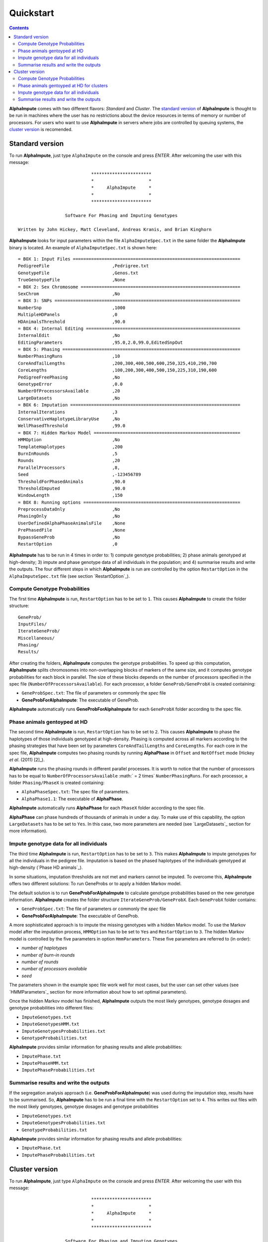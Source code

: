 Quickstart
==========

.. contents::
   :depth: 3

|ai| comes with two different flavors: *Standard* and *Cluster*. The `standard version`_ of |ai| is thought to be run in machines where the user has no restrictions about the device resources in terms of memory or number of processors. For users who want to use |ai| in servers where jobs are controlled by queuing systems, the `cluster version`_ is recomended.

.. _`standard version`:

Standard version
----------------

To run |ai|, just type ``AlphaImpute`` on the console and press *ENTER*. After welcoming the user with this message::

                               ***********************
                               *                     *
                               *     AlphaImpute     *
                               *                     *
                               ***********************

                     Software For Phasing and Imputing Genotypes

   Written by John Hickey, Matt Cleveland, Andreas Kranis, and Brian Kinghorn

|ai| looks for input parameters within the file ``AlphaImputeSpec.txt`` in the same folder the |ai| binary is located. An example of ``AlphaImputeSpec.txt`` is shown here::

  = BOX 1: Input Files ================================================================
  PedigreeFile                        ,Pedrigree.txt
  GenotypeFile                        ,Genos.txt
  TrueGenotypeFile                    ,None
  = BOX 2: Sex Chromosome =============================================================
  SexChrom                            ,No
  = BOX 3: SNPs =======================================================================
  NumberSnp                           ,1000
  MultipleHDPanels                    ,0
  HDAnimalsThreshold                  ,90.0
  = BOX 4: Internal Editing ===========================================================
  InternalEdit                        ,No
  EditingParameters                   ,95.0,2.0,99.0,EditedSnpOut
  = BOX 5: Phasing ====================================================================
  NumberPhasingRuns                   ,10
  CoreAndTailLengths                  ,200,300,400,500,600,250,325,410,290,700
  CoreLengths                         ,100,200,300,400,500,150,225,310,190,600
  PedigreeFreePhasing                 ,No
  GenotypeError                       ,0.0
  NumberOfProcessorsAvailable         ,20
  LargeDatasets                       ,No
  = BOX 6: Imputation =================================================================
  InternalIterations                  ,3
  ConservativeHaplotypeLibraryUse     ,No
  WellPhasedThreshold                 ,99.0
  = BOX 7: Hidden Markov Model ========================================================
  HMMOption                           ,No
  TemplateHaplotypes                  ,200
  BurnInRounds                        ,5
  Rounds                              ,20
  ParallelProcessors                  ,8,
  Seed                                ,-123456789
  ThresholdForPhasedAnimals           ,90.0
  ThresholdImputed                    ,90.0
  WindowLength                        ,150
  = BOX 8: Running options ============================================================
  PreprocessDataOnly                  ,No
  PhasingOnly                         ,No
  UserDefinedAlphaPhaseAnimalsFile    ,None
  PrePhasedFile                       ,None
  BypassGeneProb                      ,No
  RestartOption                       ,0

|ai| has to be run in 4 times in order to: 1) compute genotype probabilities; 2) phase animals genotyped at high-density; 3) impute and phase genotype data of all individuals in the population; and 4) summarise results and write the outputs. The four different steps in which |ai| is run are controlled by the option ``RestartOption`` in the ``AlphaImputeSpec.txt`` file (see section `RestartOption`_).

Compute Genotype Probabilities
^^^^^^^^^^^^^^^^^^^^^^^^^^^^^^

The first time |ai| is run, ``RestartOption`` has to be set to ``1``. This causes |ai| to create the folder structure::

  GeneProb/
  InputFiles/
  IterateGeneProb/
  Miscellaneous/
  Phasing/
  Results/

After creating the folders, |ai| computes the genotype probabilities. To speed up this computation, |ai| splits chromosomes into non-overlapping blocks of markers of the same size, and it computes genotype probabilities for each block in parallel. The size of these blocks depends on the number of processors specified in the spec file (``NumberOfProcessorsAvailable``). For each processor, a folder ``GeneProb/GeneProbX`` is created containing:

* ``GeneProbSpec.txt``: The file of parameters or commonly the *spec* file
* **GeneProbForAlphaImpute**: The executable of GeneProb.

|ai| automatically runs **GeneProbForAlphaImpute** for each ``GeneProbX`` folder according to the spec file.

Phase animals gentoyped at HD
^^^^^^^^^^^^^^^^^^^^^^^^^^^^^

The second time |ai| is run, ``RestartOption`` has to be set to ``2``. This causes |ai| to phase the haplotypes of those individuals genotyped at high-density. Phasing is computed across all markers according to the phasing strategies that have been set by parameters ``CoreAndTailLengths`` and ``CoreLengths``. For each core in the spec file, |ai| computes two phasing rounds by running |ap| in ``Offset`` and ``NotOffset`` mode (Hickey *et al*. (2011) [2]_).

|ai| runs the phasing rounds in different parallel processes. It is worth to notice that the number of processors has to be equal to ``NumberOfProcessorsAvailable`` :math:` = 2 \times` ``NumberPhasingRuns``. For each processor, a folder ``Phasing/PhaseX`` is created containing:

* ``AlphaPhaseSpec.txt``: The spec file of parameters.
* ``AlphaPhase1.1``: The executable of |ap|.

|ai| automatically runs |ap| for each ``PhaseX`` folder according to the spec file.

|ap| can phase hundreds of thousands of animals in under a day. To make use of this capability, the option ``LargeDatasets`` has to be set to ``Yes``. In this case, two more parameters are needed (see `LargeDatasets`_ section for more information).


Impute genotype data for all individuals
^^^^^^^^^^^^^^^^^^^^^^^^^^^^^^^^^^^^^^^^

The third time |ai| is run, ``RestartOption`` has to be set to ``3``. This makes |ai| to impute genotypes for all the individuals in the pedigree file. Imputation is based on the phased haplotypes of the individuals genotyped at high-density (`Phase HD animals`_).

In some situations, imputation thresholds are not met and markers cannot be imputed. To overcome this, |ai| offers two different solutions: To run GeneProbs or to apply a hidden Markov model.

The default solution is to run **GeneProbForAlphaImpute** to calculate genotype probabilities based on the new genotype information. |ai| creates the folder structure ``IterateGeneProb/GeneProbX``. Each ``GeneProbX`` folder contains:

* ``GeneProbSpec.txt``: The file of parameters or commonly the *spec* file
* **GeneProbForAlphaImpute**: The executable of GeneProb.

A more sophisticated approach is to impute the missing genotypes with a hidden Markov model. To use the Markov model after the imputation process, ``HMMOption`` has to be set to ``Yes`` and ``RestartOption`` to ``3``. The hidden Markov model is controlled by the five parameters in option ``HmmParameters``. These five parameters are referred to (in order):

* *number of haplotypes*
* *number of burn-in rounds*
* *number of rounds*
* *number of processors available*
* *seed*

The parameters shown in the example spec file work well for most cases, but the user can set other values (see `HMMParameters`_ section for more information about how to set optimal parameters).

Once the hidden Markov model has finished, |ai| outputs the most likely genotypes, genotype dosages and genotype probabilities into different files:

* ``ImputeGenotypes.txt``
* ``ImputeGenotypesHMM.txt``
* ``ImputeGenotypesProbabilities.txt``
* ``GenotypeProbabilities.txt``

|ai| provides similar information for phasing results and allele probabilities:

* ``ImputePhase.txt``
* ``ImputePhaseHMM.txt``
* ``ImputePhaseProbabilities.txt``

Summarise results and write the outputs
^^^^^^^^^^^^^^^^^^^^^^^^^^^^^^^^^^^^^^^

If the segregation analysis approach (i.e. **GeneProbForAlphaImpute**) was used during the imputation step, results have to be summarised. So, |ai| has to be run a final time with the ``RestartOption`` set to ``4``. This writes out files with the most likely genotypes, genotype dosages and genotype probabilities

* ``ImputeGenotypes.txt``
* ``ImputeGenotypesProbabilities.txt``
* ``GenotypeProbabilities.txt``

|ai| provides similar information for phasing results and allele probabilities:

* ``ImputePhase.txt``
* ``ImputePhaseProbabilities.txt``

.. _`cluster version`:

Cluster version
---------------

To run |ai|, just type ``AlphaImpute`` on the console and press *ENTER*. After welcoming the user with this message::

                               ***********************
                               *                     *
                               *     AlphaImpute     *
                               *                     *
                               ***********************

                     Software For Phasing and Imputing Genotypes

   Written by John Hickey, Matt Cleveland, Andreas Kranis, and Brian Kinghorn

|ai| looks for input parameters within the file ``AlphaImputeSpec.txt`` in the same folder the |ai| binary is located. An example of ``AlphaImputeSpec.txt`` is shown here::

  = BOX 1: Input Files ================================================================
  PedigreeFile                        ,Pedrigree.txt
  GenotypeFile                        ,Genos.txt
  TrueGenotypeFile                    ,None
  = BOX 2: Sex Chromosome =============================================================
  SexChrom                            ,No
  = BOX 3: SNPs =======================================================================
  NumberSnp                           ,1000
  MultipleHDPanels                    ,0
  HDAnimalsThreshold                  ,90.0
  = BOX 4: Internal Editing ===========================================================
  InternalEdit                        ,No
  EditingParameters                   ,95.0,2.0,99.0,EditedSnpOut
  = BOX 5: Phasing ====================================================================
  NumberPhasingRuns                   ,10
  CoreAndTailLengths                  ,200,300,400,500,600,250,325,410,290,700
  CoreLengths                         ,100,200,300,400,500,150,225,310,190,600
  PedigreeFreePhasing                 ,No
  GenotypeError                       ,0.0
  NumberOfProcessorsAvailable         ,20
  LargeDatasets                       ,No
  = BOX 6: Imputation =================================================================
  InternalIterations                  ,3
  ConservativeHaplotypeLibraryUse     ,No
  WellPhasedThreshold                 ,99.0
  = BOX 7: Hidden Markov Model ========================================================
  HMMOption                           ,No
  TemplateHaplotypes                  ,200
  BurnInRounds                        ,5
  Rounds                              ,20
  ParallelProcessors                  ,8,
  Seed                                ,-123456789
  ThresholdForPhasedAnimals           ,90.0
  ThresholdImputed                    ,90.0
  WindowLength                        ,150
  = BOX 8: Running options ============================================================
  PreprocessDataOnly                  ,No
  PhasingOnly                         ,No
  UserDefinedAlphaPhaseAnimalsFile    ,None
  PrePhasedFile                       ,None
  BypassGeneProb                      ,No
  RestartOption                       ,0

|ai| has to be run in 4 times in order to: 1) compute genotype probabilities; 2) phase animals genotyped at high-density; 3) impute and phase genotype data of all individuals in the population; and 4) summarise results and write the outputs. The four different steps in which |ai| is run are controlled by the option ``RestartOption`` in the ``AlphaImputeSpec.txt`` file (see section `RestartOption`_).

Compute Genotype Probabilities
^^^^^^^^^^^^^^^^^^^^^^^^^^^^^^

The first time |ai| is run, ``RestartOption`` has to be set to ``1``. This causes |ai| to create the folder structure::

  GeneProb/
  InputFiles/
  IterateGeneProb/
  Miscellaneous/
  Phasing/
  Results/

To speed up this computation, |ai| splits chromosomes into non-overlapping blocks of markers of the same size, and prepares the folder structure to compute the genotype probabilities for each block in parallel. The size of these blocks depends on the number of processors specified in the spec file (``NumberOfProcessorsAvailable``). For each processor, a folder ``GeneProb/GeneProbX`` is created containing:

* ``GeneProbSpec.txt``: The file of parameters or commonly the *spec* file
* **GeneProbForAlphaImpute**: The executable of GeneProb.

Because each cluster system is potentially different, |ai| does not run **GeneProbForAlphaImpute** for each ``GeneProbX`` automatically, and after creating the folders, |ai| stops with this message:

.. warning:: ``Restart option 1 stops program before Geneprobs jobs have been submitted``

The user is supposed to do so according to his/her cluster characteristics. The easiest way to run all the GeneProb processes is to create a script file that automatically send them to the system queue.

Phase animals gentoyped at HD for clusters
^^^^^^^^^^^^^^^^^^^^^^^^^^^^^^^^^^^^^^^^^^

The second time |ai| is run, ``RestartOption`` has to be set to ``2``. This causes |ai| to phase the haplotypes of those animals genotyped at high-density.

As before, |ai| split the chromosome into different cores in order to phase the haplotypes of individuals genotyped at high-density in different parallel processes. Phasing is computed across all markers according to the phasing strategies that have been set by parameters ``CoreAndTailLengths`` and ``CoreLengths``. For each core in the spec file, two phasing rounds are computed by running |ap| in ``Offset`` and ``NotOffset`` mode (Hickey *et al*. (2011) [2]_).

It is worth to notice that the number of processors has to be equal to ``NumberOfProcessorsAvailable``:math:` = 2 \times` ``NumberPhasingRuns``. For each processor, a folder ``Phasing/PhaseX`` is created containing:

* ``AlphaPhaseSpec.txt``: The spec file of parameters.
* ``AlphaPhase1.1``: The executable of |ap|.

However, |ai| stops before processing the phasing with the message:

.. warning:: ``Restart option 2 stops program before Phasing has been managed``

and does not run |ap| in the different ``PhaseX`` folders. The user is supposed to do so according to his/her cluster characteristics. The easiest way to run all the GeneProb processes is to create a script file that automatically send them to the system queue.

|ap| can phase hundreds of thousands of animals in under a day. To make use of this capability, the option ``LargeDatasets`` has to be set to ``Yes``. In this case, two more parameters are needed (see `LargeDatasets`_ section for more information).

Impute genotype data for all individuals
^^^^^^^^^^^^^^^^^^^^^^^^^^^^^^^^^^^^^^^^

The third time |ai| is run, ``RestartOption`` has to be set to ``3``. This causes |ai| to impute genotypes for all the individuals in the pedigree file. Imputation is based on the phased haplotypes of the individuals genotyped at high-density (`Phase animals gentoyped at HD for clusters`_).

In some situations, imputation thresholds are not met and markers cannot be imputed. To overcome this, |ai| offers two different solutions: to run GeneProbs or to apply a hidden Markov model.

The default solution is to run **GeneProbForAlphaImpute** to calculate genotype probabilities based on the new genotype information. |ai| creates the folder structure ``IterateGeneProb/GeneProbX``. Each ``GeneProbX`` folder contains:

* ``GeneProbSpec.txt``: The file of parameters or commonly the *spec* file
* **GeneProbForAlphaImpute**: The executable of GeneProb.

|ai| does not compute the genotype probabilities automatically and it stops with the message:

.. warning:: ``Restart option 3 stops program before Iterate Geneprob jobs have been submitted``

The user is supposed to do so according to his/her cluster characteristics. The easiest way to run all the GeneProb processes is to create a script file that automatically send them to the system queue.

A more sophisticated approach is to impute the missing genotypes with a hidden Markov model. To use the Markov model after the imputation process, ``HMMOption`` has to be set to ``Yes`` and ``RestartOption`` to ``3``. The hidden Markov model is controlled by the five parameters in option ``HmmParameters``. These five parameters are referred to (in order):

* *number of haplotypes*
* *number of burn-in rounds*
* *number of rounds*
* *number of processors available*
* *seed*

The parameters shown in the spec file above work well for most cases, but the user can set other values (see `HMMParameters`_ section for more information about how to set optimal parameters).

Once the hidden Markov model has finished, |ai| outputs the most likely genotypes, genotype dosages and genotype probabilities into different files:

* ``ImputeGenotypes.txt``
* ``ImputeGenotypesHMM.txt``
* ``ImputeGenotypesProbabilities.txt``
* ``GenotypeProbabilities.txt``

|ai| provides similar information for phasing results and allele probabilities:

* ``ImputePhase.txt``
* ``ImputePhaseHMM.txt``
* ``ImputePhaseProbabilities.txt``

Summarise results and write the outputs
^^^^^^^^^^^^^^^^^^^^^^^^^^^^^^^^^^^^^^^

If the segregation analysis approach (i.e. **GeneProbForAlphaImpute**) was used during the imputation step, results have to be summarised. So, |ai| has to be run a final time with the ``RestartOption`` set to ``4``. This writes out files with the most likely genotypes, genotype dosages and genotype probabilities

* ``ImputeGenotypes.txt``
* ``ImputeGenotypesProbabilities.txt``
* ``GenotypeProbabilities.txt``

|ai| provides similar information for phasing results and allele probabilities:

* ``ImputePhase.txt``
* ``ImputePhaseProbabilities.txt``

.. |ai| replace:: **AlphaImpute**
.. |ap| replace:: **AlphaPhase**
